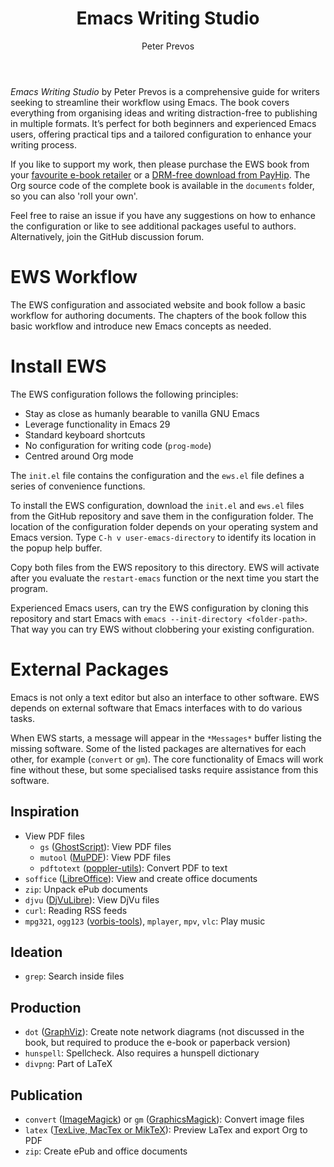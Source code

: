 #+title: Emacs Writing Studio
#+author: Peter Prevos

/Emacs Writing Studio/ by Peter Prevos is a comprehensive guide for writers seeking to streamline their workflow using Emacs. The book covers everything from organising ideas and writing distraction-free to publishing in multiple formats. It’s perfect for both beginners and experienced Emacs users, offering practical tips and a tailored configuration to enhance your writing process.

#+attr_html: :alt Emacs Writing Studio logo :title Emacs Writing Studio logo :width 400
#+attr_org: :width 200
[[file:emacs-writing-studio.png]]

If you like to support my work, then please purchase the EWS book from your [[https://books2read.com/b/4NpgQ9][favourite e-book retailer]] or a [[https://payhip.com/b/alhIJ][DRM-free download from PayHip]]. The Org source code of the complete book is available in the =documents= folder, so you can also 'roll your own'.
 
Feel free to raise an issue if you have any suggestions on how to enhance the configuration or like to see additional packages useful to authors. Alternatively, join the GitHub discussion forum.

* EWS Workflow
The EWS configuration and associated website and book follow a basic workflow for authoring documents. The chapters of the book follow this basic workflow and introduce new Emacs concepts as needed.

[[file:documents/book/images/emacs-workflow.png]]

* Install EWS
The EWS configuration follows the following principles:

- Stay as close as humanly bearable to vanilla GNU Emacs
- Leverage functionality in Emacs 29
- Standard keyboard shortcuts
- No configuration for writing code (~prog-mode~)
- Centred around Org mode

The =init.el= file contains the configuration and the =ews.el= file defines a series of convenience functions.

To install the EWS configuration, download the =init.el= and =ews.el= files from the GitHub repository and save them in the configuration folder. The location of the configuration folder depends on your operating system and Emacs version. Type =C-h v user-emacs-directory= to identify its location in the popup help buffer.

Copy both files from the EWS repository to this directory. EWS will activate after you evaluate the ~restart-emacs~ function or the next time you start the program.

Experienced Emacs users, can try the EWS configuration by cloning this repository and start Emacs with =emacs --init-directory <folder-path>=. That way you can try EWS without clobbering your existing configuration.

* External Packages
Emacs is not only a text editor but also an interface to other software. EWS depends on external software that Emacs interfaces with to do various tasks.

When EWS starts, a message will appear in the =*Messages*= buffer listing the missing software. Some of the listed packages are alternatives for each other, for example (=convert= or =gm=). The core functionality of Emacs will work fine without these, but some specialised tasks require assistance from this software.

** Inspiration
- View PDF files
  - =gs= ([[https://www.ghostscript.com/][GhostScript]]): View PDF files
  - =mutool= ([[https://mupdf.com/][MuPDF]]): View PDF files
  - =pdftotext= ([[https://poppler.freedesktop.org/][poppler-utils]]): Convert PDF to text
- =soffice= ([[https://www.libreoffice.org/][LibreOffice]]): View and create office documents
- =zip=: Unpack ePub documents
- =djvu= ([[http://djvu.org/][DjVuLibre]]): View DjVu files
- =curl=: Reading RSS feeds
- =mpg321=, =ogg123= ([[https://www.xiph.org/][vorbis-tools]]), =mplayer=, =mpv=, =vlc=: Play music
  
** Ideation
- =grep=: Search inside files
    
** Production
- =dot= ([[https://graphviz.org/][GraphViz]]): Create note network diagrams (not discussed in the book, but required to produce the e-book or paperback version)
- =hunspell=: Spellcheck. Also requires a hunspell dictionary
- =divpng=: Part of LaTeX
      
** Publication
- =convert= ([[https://imagemagick.org/][ImageMagick]]) or =gm= ([[http://www.graphicsmagick.org/][GraphicsMagick]]): Convert image files
- =latex= ([[https://www.latex-project.org/get/][TexLive, MacTex or MikTeX]]): Preview LaTex and export Org to PDF
- =zip=: Create ePub and office documents
